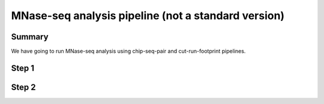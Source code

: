 MNase-seq analysis pipeline (not a standard version)
===============================




Summary
^^^^^^

We have going to run MNase-seq analysis using chip-seq-pair and cut-run-footprint pipelines.



Step 1
^^^^^^

.. raw:: html

  <video controls width="690" src="../../_static/MNase_step1.mp4#t=0.3"></video>

Step 2
^^^^^^

.. raw:: html

  <video controls width="690" src="../../_static/MNase_step2.mp4#t=0.3"></video>

